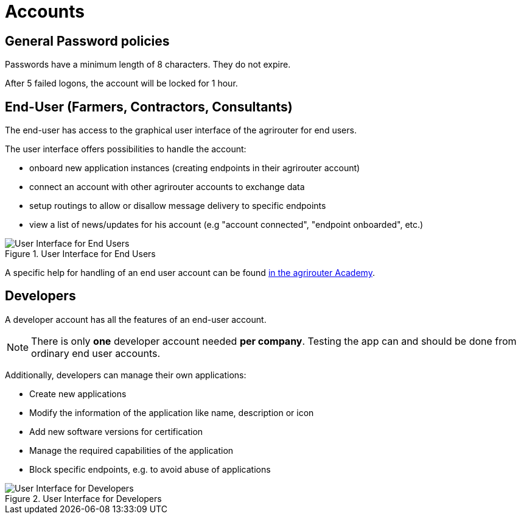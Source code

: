 = Accounts
:imagesdir: _images/

== General Password policies
Passwords have a minimum length of 8 characters.
They do not expire.

After 5 failed logons, the account will be locked for 1 hour.


== End-User (Farmers, Contractors, Consultants)
 
The end-user has access to the graphical user interface of the agrirouter for end users.

The user interface offers possibilities to handle the account:

* onboard new application instances (creating endpoints in their agrirouter account)
* connect an account with other agrirouter accounts to exchange data
* setup routings to allow or disallow message delivery to specific endpoints
* view a list of news/updates for his account (e.g "account connected", "endpoint onboarded", etc.)

.User Interface for End Users
image::screenshots/homescreen.png[User Interface for End Users]

A specific help for handling of an end user account can be found link:https://ad.my-agrirouter.com[in the agrirouter Academy].


== Developers

A developer account has all the features of an end-user account.

[NOTE]
====
There is only *one* developer account needed *per company*. Testing the app can and should be done from ordinary end user accounts.
====

Additionally, developers can manage their own applications:

* Create new applications
* Modify the information of the application like name, description or icon
* Add new software versions for certification
* Manage the required capabilities of the application
* Block specific endpoints, e.g. to avoid abuse of applications

.User Interface for Developers
image::screenshots/homescreen_dev.png[User Interface for Developers]